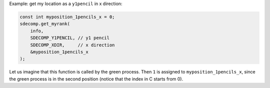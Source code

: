 Example: get my location as a ``y1pencil`` in x direction:

.. code-block:: c

   const int myposition_1pencils_x = 0;
   sdecomp.get_myrank(
       info,
       SDECOMP_Y1PENCIL, // y1 pencil
       SDECOMP_XDIR,     // x direction
       &myposition_1pencils_x
   );

.. image:: /images/y1pencil_3d.png
   :align: center
   :width: 40%

Let us imagine that this function is called by the green process.
Then ``1`` is assigned to ``myposition_1pencils_x``, since the green process is in the second position (notice that the index in C starts from 0).

